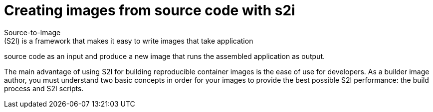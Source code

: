 // Module included in the following assemblies:
//* assembly/openshift_images

// This module can be included from assemblies using the following include statement:
// include::<path>/images-create-s2i.adoc[leveloffset=+1]

[id="images-create-s2i-{context}"]

= Creating images from source code with s2i
Source-to-Image
(S2I) is a framework that makes it easy to write images that take application
source code as an input and produce a new image that runs the assembled
application as output.

The main advantage of using S2I for building reproducible container images is the
ease of use for developers. As a builder image author, you must understand two
basic concepts in order for your images to provide the best possible S2I performance:
the build process and S2I scripts.
